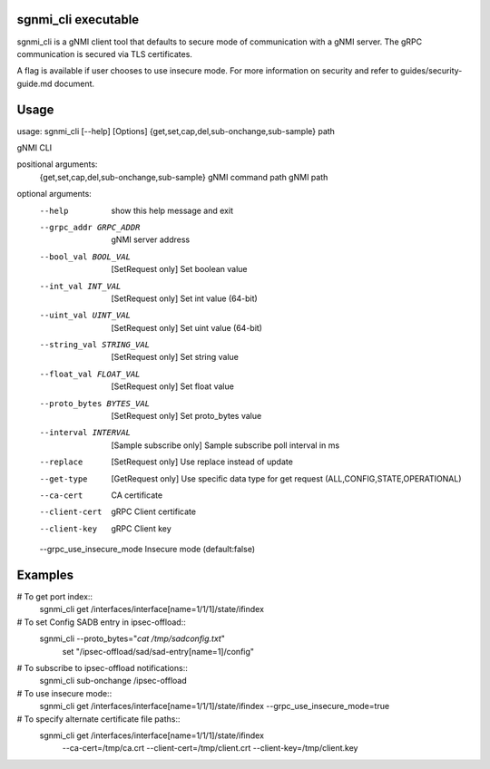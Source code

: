 sgnmi_cli executable
--------------------

sgnmi_cli is a gNMI client tool that defaults to secure mode of communication
with a gNMI server. The gRPC communication is secured via TLS certificates. 

A flag is available if user chooses to use insecure mode.
For more information on security and refer to guides/security-guide.md document.

Usage
-----

usage: sgnmi_cli [--help] [Options] {get,set,cap,del,sub-onchange,sub-sample} path

gNMI CLI

positional arguments:
  {get,set,cap,del,sub-onchange,sub-sample}         gNMI command
  path                                              gNMI path

optional arguments:
  --help                   show this help message and exit
  --grpc_addr GRPC_ADDR    gNMI server address
  --bool_val BOOL_VAL      [SetRequest only] Set boolean value
  --int_val INT_VAL        [SetRequest only] Set int value (64-bit)
  --uint_val UINT_VAL      [SetRequest only] Set uint value (64-bit)
  --string_val STRING_VAL  [SetRequest only] Set string value
  --float_val FLOAT_VAL    [SetRequest only] Set float value
  --proto_bytes BYTES_VAL  [SetRequest only] Set proto_bytes value
  --interval INTERVAL      [Sample subscribe only] Sample subscribe poll interval in ms
  --replace                [SetRequest only] Use replace instead of update
  --get-type               [GetRequest only] Use specific data type for get request (ALL,CONFIG,STATE,OPERATIONAL)
  --ca-cert                CA certificate
  --client-cert            gRPC Client certificate
  --client-key             gRPC Client key
  --grpc_use_insecure_mode Insecure mode (default:false)

Examples
--------

# To get port index::
    sgnmi_cli get /interfaces/interface[name=1/1/1]/state/ifindex

# To set Config SADB entry in ipsec-offload::
    sgnmi_cli --proto_bytes="`cat /tmp/sadconfig.txt`" \
        set "/ipsec-offload/sad/sad-entry[name=1]/config"

# To subscribe to ipsec-offload notifications::
    sgnmi_cli sub-onchange /ipsec-offload

# To use insecure mode::
    sgnmi_cli get /interfaces/interface[name=1/1/1]/state/ifindex --grpc_use_insecure_mode=true

# To specify alternate certificate file paths::
    sgnmi_cli get /interfaces/interface[name=1/1/1]/state/ifindex \
        --ca-cert=/tmp/ca.crt \
        --client-cert=/tmp/client.crt \
        --client-key=/tmp/client.key

